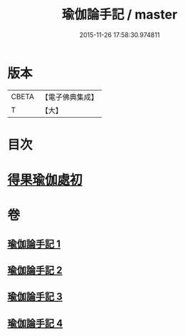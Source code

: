 #+TITLE: 瑜伽論手記 / master
#+DATE: 2015-11-26 17:58:30.974811
* 版本
 |     CBETA|【電子佛典集成】|
 |         T|【大】     |

* 目次
* [[file:KR6n0010_003.txt::003-0942c16][得果瑜伽處初]]
* 卷
** [[file:KR6n0010_001.txt][瑜伽論手記 1]]
** [[file:KR6n0010_002.txt][瑜伽論手記 2]]
** [[file:KR6n0010_003.txt][瑜伽論手記 3]]
** [[file:KR6n0010_004.txt][瑜伽論手記 4]]
